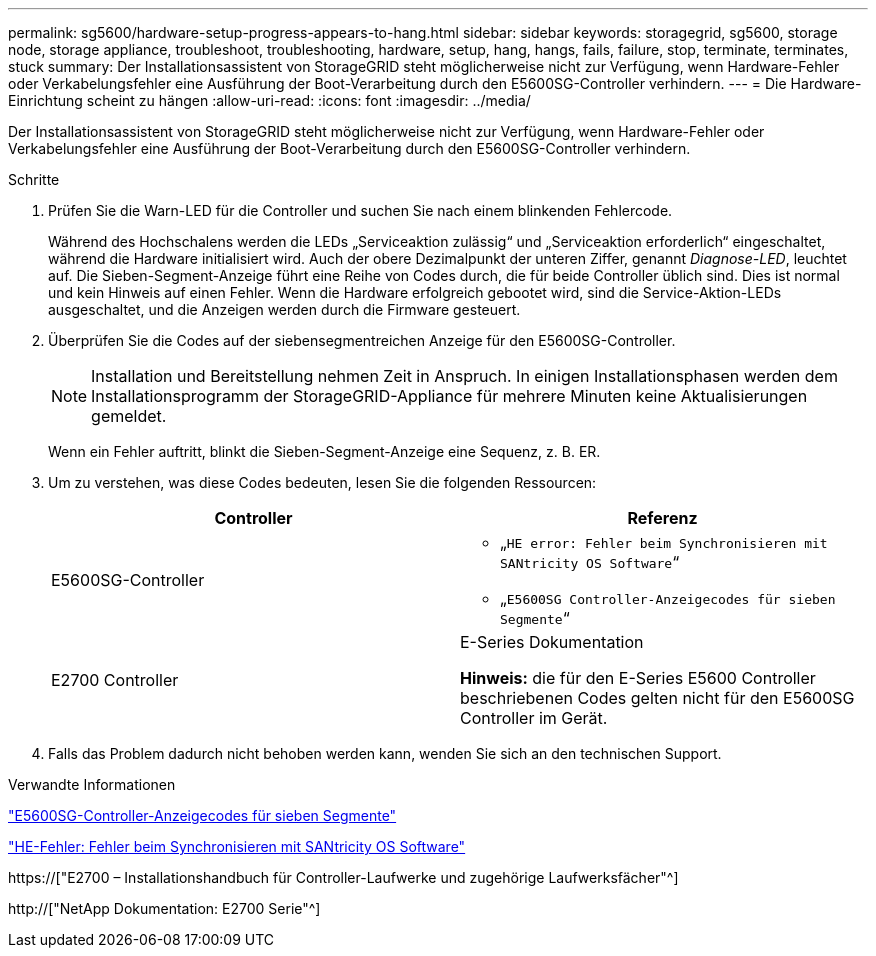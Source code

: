 ---
permalink: sg5600/hardware-setup-progress-appears-to-hang.html 
sidebar: sidebar 
keywords: storagegrid, sg5600, storage node, storage appliance, troubleshoot, troubleshooting, hardware, setup, hang, hangs, fails, failure, stop, terminate, terminates, stuck 
summary: Der Installationsassistent von StorageGRID steht möglicherweise nicht zur Verfügung, wenn Hardware-Fehler oder Verkabelungsfehler eine Ausführung der Boot-Verarbeitung durch den E5600SG-Controller verhindern. 
---
= Die Hardware-Einrichtung scheint zu hängen
:allow-uri-read: 
:icons: font
:imagesdir: ../media/


[role="lead"]
Der Installationsassistent von StorageGRID steht möglicherweise nicht zur Verfügung, wenn Hardware-Fehler oder Verkabelungsfehler eine Ausführung der Boot-Verarbeitung durch den E5600SG-Controller verhindern.

.Schritte
. Prüfen Sie die Warn-LED für die Controller und suchen Sie nach einem blinkenden Fehlercode.
+
Während des Hochschalens werden die LEDs „Serviceaktion zulässig“ und „Serviceaktion erforderlich“ eingeschaltet, während die Hardware initialisiert wird. Auch der obere Dezimalpunkt der unteren Ziffer, genannt _Diagnose-LED_, leuchtet auf. Die Sieben-Segment-Anzeige führt eine Reihe von Codes durch, die für beide Controller üblich sind. Dies ist normal und kein Hinweis auf einen Fehler. Wenn die Hardware erfolgreich gebootet wird, sind die Service-Aktion-LEDs ausgeschaltet, und die Anzeigen werden durch die Firmware gesteuert.

. Überprüfen Sie die Codes auf der siebensegmentreichen Anzeige für den E5600SG-Controller.
+

NOTE: Installation und Bereitstellung nehmen Zeit in Anspruch. In einigen Installationsphasen werden dem Installationsprogramm der StorageGRID-Appliance für mehrere Minuten keine Aktualisierungen gemeldet.

+
Wenn ein Fehler auftritt, blinkt die Sieben-Segment-Anzeige eine Sequenz, z. B. ER.

. Um zu verstehen, was diese Codes bedeuten, lesen Sie die folgenden Ressourcen:
+
|===
| Controller | Referenz 


 a| 
E5600SG-Controller
 a| 
** „`HE error: Fehler beim Synchronisieren mit SANtricity OS Software`“
** „`E5600SG Controller-Anzeigecodes für sieben Segmente`“




 a| 
E2700 Controller
 a| 
E-Series Dokumentation

*Hinweis:* die für den E-Series E5600 Controller beschriebenen Codes gelten nicht für den E5600SG Controller im Gerät.

|===
. Falls das Problem dadurch nicht behoben werden kann, wenden Sie sich an den technischen Support.


.Verwandte Informationen
link:e5600sg-controller-seven-segment-display-codes.html["E5600SG-Controller-Anzeigecodes für sieben Segmente"]

link:he-error-error-synchronizing-with-santricity-os-software.html["HE-Fehler: Fehler beim Synchronisieren mit SANtricity OS Software"]

https://["E2700 – Installationshandbuch für Controller-Laufwerke und zugehörige Laufwerksfächer"^]

http://["NetApp Dokumentation: E2700 Serie"^]

